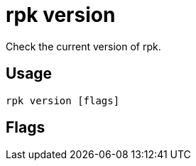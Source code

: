 = rpk version
:description: rpk version
:rpk_version: v23.2.1

Check the current version of rpk.

== Usage

[,bash]
----
rpk version [flags]
----

== Flags

////
[cols=",,",]
|===
|*Value* |*Type* |*Description*

|-h, --help |- |Help for version.

|--config |string |Redpanda or rpk config file; default search paths are
~/.config/rpk/rpk.yaml, $PWD, and /etc/redpanda/`redpanda.yaml`.

|-X, --config-opt |stringArray |Override rpk configuration settings; '-X
help' for detail or '-X list' for terser detail.

|--profile |string |rpk profile to use.

|-v, --verbose |- |Enable verbose logging.
|===
////
